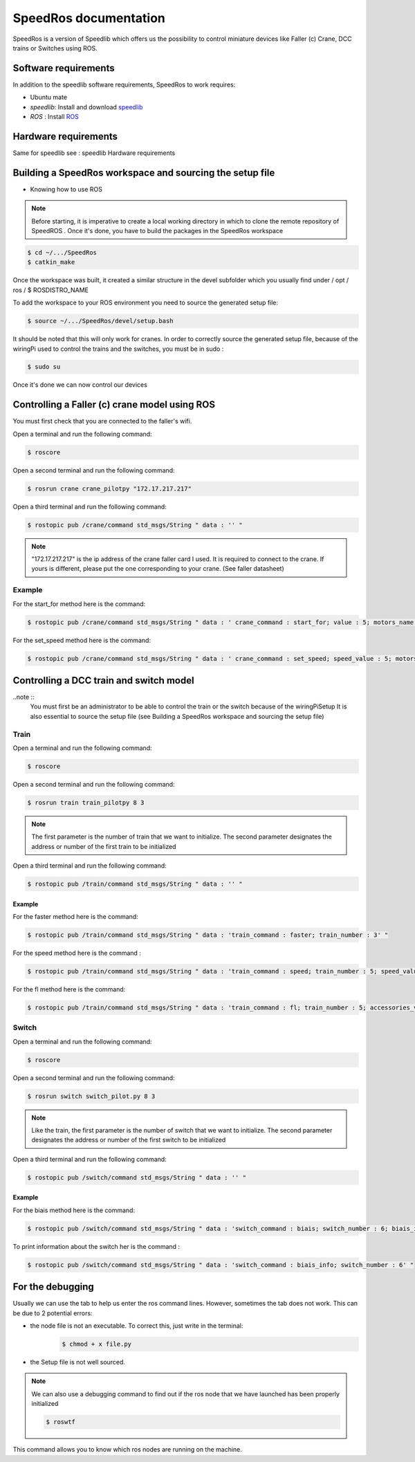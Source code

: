 
======================
SpeedRos documentation
======================

SpeedRos is a version of Speedlib which offers us the possibility to control miniature devices like Faller (c) Crane, DCC trains or Switches using ROS.

Software requirements 
=====================
In addition to the speedlib software requirements, SpeedRos to work requires:

* Ubuntu mate
* `speedlib`: Install and download  `speedlib <https://cristal-padrspeed.readthedocs.io/en/latest/documentation.html#installation>`_

* `ROS` : Install `ROS <http://wiki.ros.org/ROS/Installation>`_


Hardware requirements
=====================
Same for speedlib see : speedlib Hardware requirements

Building a SpeedRos workspace and sourcing the setup file
=========================================================
* Knowing how to use ROS

.. note::
    Before starting, it is imperative to create a local working directory in which to clone the remote repository of SpeedROS . Once it's done, you have to build 
    the packages in the SpeedRos workspace 

.. code-block:: console

    $ cd ~/.../SpeedRos
    $ catkin_make

Once the workspace was built, it created a similar structure in the devel subfolder which you usually find under / opt / ros / $ ROSDISTRO_NAME

To add the workspace to your ROS environment you need to source the generated setup file:

.. code-block:: console
    
    $ source ~/.../SpeedRos/devel/setup.bash

It should be noted that this will only work for cranes. In order to correctly source the generated setup file,
because of the wiringPi used to control the trains and the switches, you must be in sudo :

.. code-block:: console

    $ sudo su

Once it's done we can now control our devices

Controlling a Faller (c) crane model using ROS
==============================================

You must first check that you are connected to the faller's wifi.

Open a terminal and run the following command:

.. code-block:: console

    $ roscore

Open a second terminal and run the following command:

.. code-block:: console
    
    $ rosrun crane crane_pilotpy "172.17.217.217"

Open a third terminal and run the following command:

.. code-block:: console
    
    $ rostopic pub /crane/command std_msgs/String " data : '' "

.. note::

    "172.17.217.217" is the ip address of the crane faller card I used.
    It is required to connect to the crane.
    If yours is different, please put the one corresponding to your crane. (See faller datasheet)

Example
-------
For the start_for method here is the command:

.. code-block:: console

    $ rostopic pub /crane/command std_msgs/String " data : ' crane_command : start_for; value : 5; motors_name : MotorChassis; motors_direction : MotorDirectionForward' "

For the set_speed method here is the command: 

.. code-block:: console

    $ rostopic pub /crane/command std_msgs/String " data : ' crane_command : set_speed; speed_value : 5; motors_name : MotorChassis' "


Controlling a DCC train and switch model
========================================

..note ::
    You must first be an administrator to be able to control the train or the switch because of the wiringPiSetup
    It is also essential to source the setup file (see Building a SpeedRos workspace and sourcing the setup file)

Train
-----
Open a terminal and run the following command:

.. code-block:: console

    $ roscore

Open a second terminal and run the following command:

.. code-block:: console
    
    $ rosrun train train_pilotpy 8 3

.. note::
    The first parameter is the number of train that we want to initialize. The second parameter designates the address 
    or number of the first train to be initialized

Open a third terminal and run the following command:

.. code-block:: console
    
    $ rostopic pub /train/command std_msgs/String " data : '' "

Example
~~~~~~~

For the faster method here is the command:

.. code-block:: console
    
    $ rostopic pub /train/command std_msgs/String " data : 'train_command : faster; train_number : 3' "

For the speed method here is the command :

.. code-block:: console
    
    $ rostopic pub /train/command std_msgs/String " data : 'train_command : speed; train_number : 5; speed_value : 15' "

For the fl method here is the command:

.. code-block:: console
    
    $ rostopic pub /train/command std_msgs/String " data : 'train_command : fl; train_number : 5; accessories_value : True' "

Switch
------

Open a terminal and run the following command:

.. code-block:: console

    $ roscore

Open a second terminal and run the following command:

.. code-block:: console

    $ rosrun switch switch_pilot.py 8 3

.. note::
    Like the train, the first parameter is the number of switch that we want to initialize. The second parameter designates the address or number of the first switch to be initialized

Open a third terminal and run the following command:

.. code-block:: console
    
    $ rostopic pub /switch/command std_msgs/String " data : '' "

Example
~~~~~~~

For the biais method here is the command:

.. code-block:: console
    
    $ rostopic pub /switch/command std_msgs/String " data : 'switch_command : biais; switch_number : 6; biais_id : 1; biais_state : True' "

To print information about the switch her is the command :

.. code-block:: console
    
    $ rostopic pub /switch/command std_msgs/String " data : 'switch_command : biais_info; switch_number : 6' "

For the debugging
=================

Usually we can use the tab to help us enter the ros command lines. However, sometimes the tab does not work. This can be due to 2 potential errors:

* the node file is not an executable. To correct this, just write in the terminal: 
    .. code-block:: console
        
        $ chmod + x file.py

* the Setup file is not well sourced.

.. note::
    We can also use a debugging command to find out if the ros node that we have launched has been properly initialized

    .. code-block:: console
        
        $ roswtf

This command allows you to know which ros nodes are running on the machine.